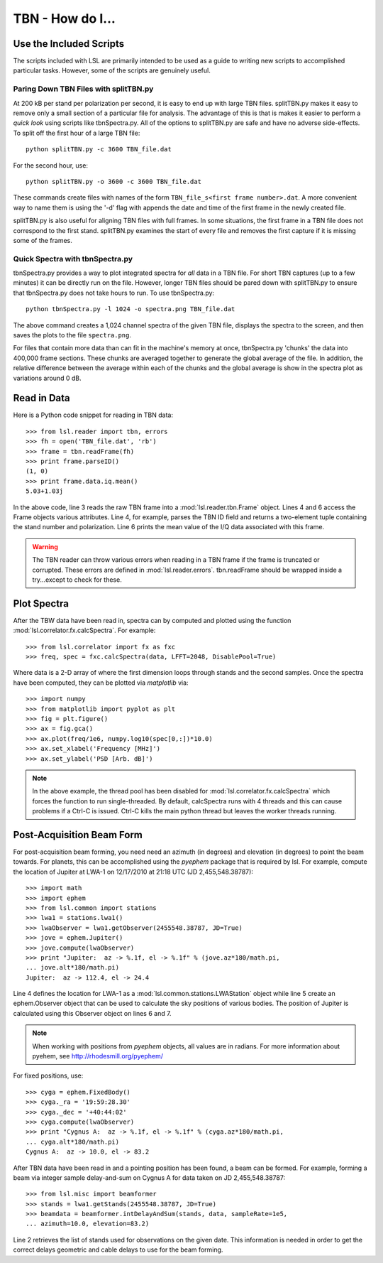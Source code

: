TBN - How do I...
=================
.. highlight:: python
   :linenothreshold: 2

Use the Included Scripts
------------------------
The scripts included with LSL are primarily intended to be used as a guide to writing new scripts
to accomplished particular tasks.  However, some of the scripts are genuinely useful.

Paring Down TBN Files with splitTBN.py
++++++++++++++++++++++++++++++++++++++
At 200 kB per stand per polarization per second, it is easy to end up with large TBN files.  splitTBN.py
makes it easy to remove only a small section of a particular file for analysis.  The advantage of this is
that is makes it easier to perform a *quick look* using scripts like tbnSpectra.py.  All of the options to
splitTBN.py are safe and have no adverse side-effects.  To split off the first hour of a large TBN file::

	python splitTBN.py -c 3600 TBN_file.dat

For the second hour, use::
	
	python splitTBN.py -o 3600 -c 3600 TBN_file.dat

These commands create files with names of the form ``TBN_file_s<first frame number>.dat``.  A more convenient
way to name them is using the '-d' flag with appends the date and time of the first frame in the newly 
created file.

splitTBN.py is also useful for aligning TBN files with full frames.  In some situations, the first frame in a
TBN file does not correspond to the first stand.  splitTBN.py examines the start of every file and removes the 
first capture if it is missing some of the frames.

Quick Spectra with tbnSpectra.py
+++++++++++++++++++++++++++++++++
tbnSpectra.py provides a way to plot integrated spectra for *all* data in a TBN file.  For short TBN captures
(up to a few minutes) it can be directly run on the file.  However, longer TBN files should be pared down with
splitTBN.py to ensure that tbnSpectra.py does not take hours to run.  To use tbnSpectra.py::

	python tbnSpectra.py -l 1024 -o spectra.png TBN_file.dat

The above command creates a 1,024 channel spectra of the given TBN file, displays the spectra to the screen, and
then saves the plots to the file ``spectra.png``.  

For files that contain more data than can fit in the machine's memory at once, tbnSpectra.py 'chunks' the data into
400,000 frame sections.  These chunks are averaged together to generate the global average of the file.  In addition, 
the relative difference between the average within each of the chunks and the global average is show in the spectra 
plot as variations around 0 dB.

Read in Data
------------
Here is a Python code snippet for reading in TBN data::

	>>> from lsl.reader import tbn, errors
	>>> fh = open('TBN_file.dat', 'rb')
	>>> frame = tbn.readFrame(fh)
	>>> print frame.parseID()
	(1, 0)
	>>> print frame.data.iq.mean()
	5.03+1.03j

In the above code, line 3 reads the raw TBN frame into a :mod:`lsl.reader.tbn.Frame` object.  Lines 4 and 6 access the Frame objects various attributes.  Line 4, for example, parses the TBN ID field and returns a two-element tuple containing the stand number and polarization.  Line 6 prints the mean value of the I/Q data associated with this frame.

.. warning::
	The TBN reader can throw various errors when reading in a TBN frame if the frame
	is truncated or corrupted.  These errors are defined in :mod:`lsl.reader.errors`.
	tbn.readFrame should be wrapped inside a try...except to check for these.


Plot Spectra
------------
After the TBW data have been read in, spectra can by computed and plotted using the function
:mod:`lsl.correlator.fx.calcSpectra`.  For example::

	>>> from lsl.correlator import fx as fxc
	>>> freq, spec = fxc.calcSpectra(data, LFFT=2048, DisablePool=True)

Where data is a 2-D array of where the first dimension loops through stands  and the second samples.
Once the spectra have been computed, they can be plotted via *matplotlib* via::

	>>> import numpy
	>>> from matplotlib import pyplot as plt
	>>> fig = plt.figure()
	>>> ax = fig.gca()
	>>> ax.plot(freq/1e6, numpy.log10(spec[0,:])*10.0)
	>>> ax.set_xlabel('Frequency [MHz]')
	>>> ax.set_ylabel('PSD [Arb. dB]')

.. note::
	In the above example, the thread pool has been disabled for :mod:`lsl.correlator.fx.calcSpectra` which
	forces the function to run single-threaded.  By default, calcSpectra runs with 4 threads and this can
	cause problems if a Ctrl-C is issued.  Ctrl-C kills the main python thread but leaves the worker 
	threads running. 

Post-Acquisition Beam Form
--------------------------
For post-acquisition beam forming, you need need an azimuth (in degrees) and elevation 
(in degrees) to point the beam towards.  For planets, this can be accomplished using the
*pyephem* package that is required by lsl.  For example, compute the location of Jupiter
at LWA-1 on 12/17/2010 at 21:18 UTC (JD 2,455,548.38787)::

	>>> import math
	>>> import ephem
	>>> from lsl.common import stations
	>>> lwa1 = stations.lwa1()
	>>> lwaObserver = lwa1.getObserver(2455548.38787, JD=True)
	>>> jove = ephem.Jupiter()
	>>> jove.compute(lwaObserver)
	>>> print "Jupiter:  az -> %.1f, el -> %.1f" % (jove.az*180/math.pi, 
	... jove.alt*180/math.pi)
	Jupiter:  az -> 112.4, el -> 24.4

Line 4 defines the location for LWA-1 as a :mod:`lsl.common.stations.LWAStation` object while line 5 create an ephem.Observer object that can be used to calculate the sky positions of various bodies.  The position of Jupiter is calculated using this Observer object on lines 6 and 7.

.. note::
	When working with positions from *pyephem* objects, all values are in radians.  For more
	information about pyehem, see http://rhodesmill.org/pyephem/

For fixed positions, use::

	>>> cyga = ephem.FixedBody()
	>>> cyga._ra = '19:59:28.30'
	>>> cyga._dec = '+40:44:02'
	>>> cyga.compute(lwaObserver)
	>>> print "Cygnus A:  az -> %.1f, el -> %.1f" % (cyga.az*180/math.pi, 
	... cyga.alt*180/math.pi)
	Cygnus A:  az -> 10.0, el -> 83.2

After TBN data have been read in and a pointing position has been found, a beam can be 
formed.  For example, forming a beam via integer sample delay-and-sum on Cygnus A for 
data taken on JD 2,455,548.38787::

	>>> from lsl.misc import beamformer
	>>> stands = lwa1.getStands(2455548.38787, JD=True)
	>>> beamdata = beamformer.intDelayAndSum(stands, data, sampleRate=1e5, 
	... azimuth=10.0, elevation=83.2)

Line 2 retrieves the list of stands used for observations on the given date.  This information is needed in order to get the
correct delays geometric and cable delays to use for the beam forming.

	




